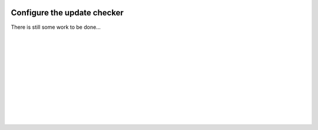  .. Author: Stefan Feuz; http://www.laboratoridenvol.com

 .. Copyright: General Public License GNU GPL 3.0

****************************
Configure the update checker
****************************

There is still some work to be done...

 |

 |

 |

 |

 |

 |

 |

 |

 |

 |
